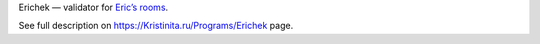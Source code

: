 Erichek — validator for `Eric’s rooms`_.

See full description on https://Kristinita.ru/Programs/Erichek page.

.. _Eric’s rooms: https://github.com/Kristinita/Erics-Green-Room